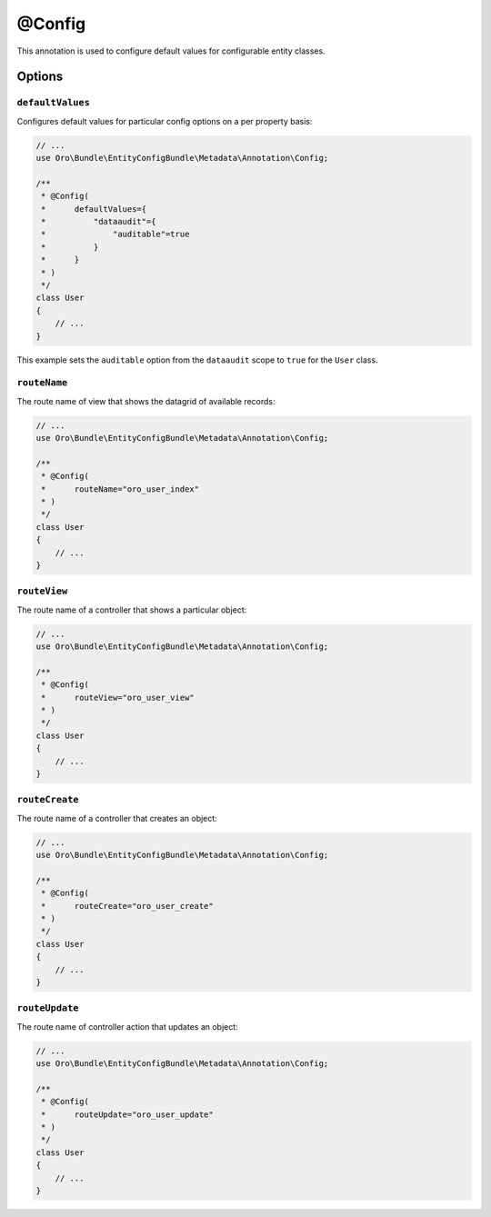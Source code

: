 @Config
=======

This annotation is used to configure default values for configurable entity classes.

Options
-------

``defaultValues``
~~~~~~~~~~~~~~~~~

Configures default values for particular config options on a per property basis:

.. code-block:: php


    // ...
    use Oro\Bundle\EntityConfigBundle\Metadata\Annotation\Config;

    /**
     * @Config(
     *      defaultValues={
     *          "dataaudit"={
     *              "auditable"=true
     *          }
     *      }
     * )
     */
    class User
    {
        // ...
    }

This example sets the ``auditable`` option from the ``dataaudit`` scope to ``true`` for the
``User`` class.

``routeName``
~~~~~~~~~~~~~

The route name of view that shows the datagrid of available records:

.. code-block:: php


    // ...
    use Oro\Bundle\EntityConfigBundle\Metadata\Annotation\Config;

    /**
     * @Config(
     *      routeName="oro_user_index"
     * )
     */
    class User
    {
        // ...
    }

``routeView``
~~~~~~~~~~~~~

The route name of a controller that shows a particular object:

.. code-block:: php


    // ...
    use Oro\Bundle\EntityConfigBundle\Metadata\Annotation\Config;

    /**
     * @Config(
     *      routeView="oro_user_view"
     * )
     */
    class User
    {
        // ...
    }

``routeCreate``
~~~~~~~~~~~~~~~

The route name of a controller that creates an object:

.. code-block:: php


        // ...
        use Oro\Bundle\EntityConfigBundle\Metadata\Annotation\Config;

        /**
         * @Config(
         *      routeCreate="oro_user_create"
         * )
         */
        class User
        {
            // ...
        }

``routeUpdate``
~~~~~~~~~~~~~~~

The route name of controller action that updates an object:

.. code-block:: php


            // ...
            use Oro\Bundle\EntityConfigBundle\Metadata\Annotation\Config;

            /**
             * @Config(
             *      routeUpdate="oro_user_update"
             * )
             */
            class User
            {
                // ...
            }
